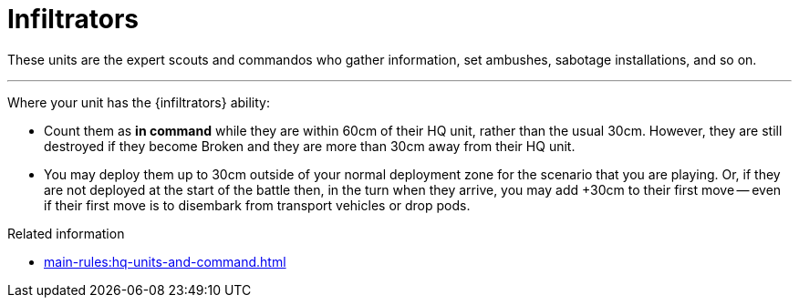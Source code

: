 = Infiltrators

These units are the expert scouts and commandos who gather information, set ambushes, sabotage installations, and so on.

---

Where your unit has the {infiltrators} ability:

* Count them as *in command* while they are within 60cm of their HQ unit, rather than the usual 30cm.
However, they are still destroyed if they become Broken and they are more than 30cm away from their HQ unit.
* You may deploy them up to 30cm outside of your normal deployment zone for the scenario that you are playing.
Or, if they are not deployed at the start of the battle then, in the turn when they arrive, you may add +30cm to their first move -- even if their first move is to disembark from transport vehicles or drop pods.

.Related information
* xref:main-rules:hq-units-and-command.adoc[]
